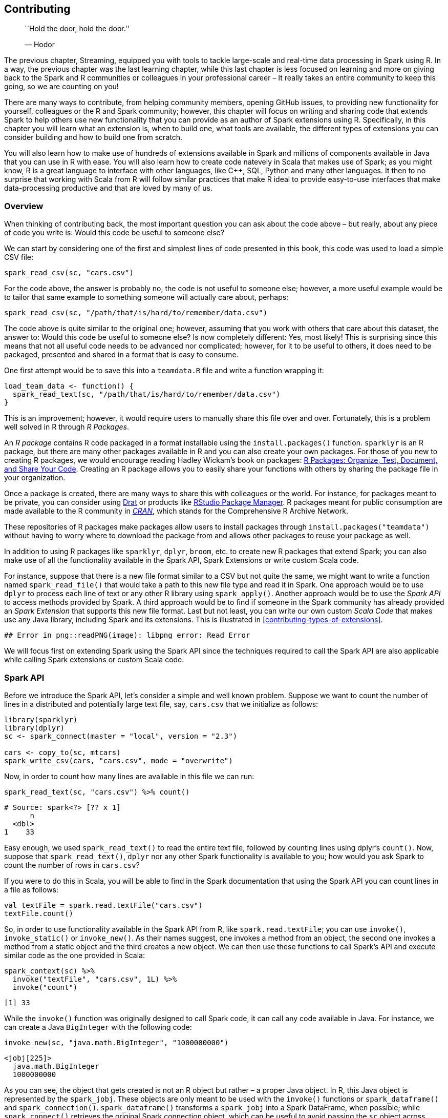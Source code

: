 == Contributing

_________________________________
``Hold the door, hold the door.''

— Hodor
_________________________________

The previous chapter, Streaming, equipped you with tools to tackle large-scale and real-time data processing in Spark using R. In a way, the previous chapter was the last learning chapter, while this last chapter is less focused on learning and more on giving back to the Spark and R communities or colleagues in your professional career – It really takes an entire community to keep this going, so we are counting on you!

There are many ways to contribute, from helping community members, opening GitHub issues, to providing new functionality for yourself, colleagues or the R and Spark community; however, this chapter will focus on writing and sharing code that extends Spark to help others use new functionality that you can provide as an author of Spark extensions using R. Specifically, in this chapter you will learn what an extension is, when to build one, what tools are available, the different types of extensions you can consider building and how to build one from scratch.

You will also learn how to make use of hundreds of extensions available in Spark and millions of components available in Java that you can use in R with ease. You will also learn how to create code natevely in Scala that makes use of Spark; as you might know, R is a great language to interface with other languages, like C++, SQL, Python and many other languages. It then to no surprise that working with Scala from R will follow similar practices that make R ideal to provide easy-to-use interfaces that make data-processing productive and that are loved by many of us.

[[contributing-overview]]
=== Overview

When thinking of contributing back, the most important question you can ask about the code above – but really, about any piece of code you write is: Would this code be useful to someone else?

We can start by considering one of the first and simplest lines of code presented in this book, this code was used to load a simple CSV file:

[source,r]
----
spark_read_csv(sc, "cars.csv")
----

For the code above, the answer is probably no, the code is not useful to someone else; however, a more useful example would be to tailor that same example to something someone will actually care about, perhaps:

[source,r]
----
spark_read_csv(sc, "/path/that/is/hard/to/remember/data.csv")
----

The code above is quite similar to the original one; however, assuming that you work with others that care about this dataset, the answer to: Would this code be useful to someone else? Is now completely different: Yes, most likely! This is surprising since this means that not all useful code needs to be advanced nor complicated; however, for it to be useful to others, it does need to be packaged, presented and shared in a format that is easy to consume.

One first attempt would be to save this into a `teamdata.R` file and write a function wrapping it:

[source,r]
----
load_team_data <- function() {
  spark_read_text(sc, "/path/that/is/hard/to/remember/data.csv")
}
----

This is an improvement; however, it would require users to manually share this file over and over. Fortunately, this is a problem well solved in R through _R Packages_.

An _R package_ contains R code packaged in a format installable using the `install.packages()` function. `sparklyr` is an R package, but there are many other packages available in R and you can also create your own packages. For those of you new to creating R packages, we would encourage reading Hadley Wickam’s book on packages: link:@wickham2015r[R Packages: Organize, Test, Document, and Share Your Code]. Creating an R package allows you to easily share your functions with others by sharing the package file in your organization.

Once a package is created, there are many ways to share this with colleagues or the world. For instance, for packages meant to be private, you can consider using https://cran.r-project.org/web/packages/drat/vignettes/WhyDrat.html[Drat] or products like https://www.rstudio.com/products/package-manager/[RStudio Package Manager]. R packages meant for public consumption are made available to the R community in https://cran.r-project.org/[_CRAN_], which stands for the Comprehensive R Archive Network.

These repositories of R packages make packages allow users to install packages through `install.packages("teamdata")` without having to worry where to download the package from and allows other packages to reuse your package as well.

In addition to using R packages like `sparklyr`, `dplyr`, `broom`, etc. to create new R packages that extend Spark; you can also make use of all the functionality available in the Spark API, Spark Extensions or write custom Scala code.

For instance, suppose that there is a new file format similar to a CSV but not quite the same, we might want to write a function named `spark_read_file()` that would take a path to this new file type and read it in Spark. One approach would be to use `dplyr` to process each line of text or any other R library using `spark_apply()`. Another approach would be to use the _Spark API_ to access methods provided by Spark. A third approach would be to find if someone in the Spark community has already provided an _Spark Extension_ that supports this new file format. Last but not least, you can write our own custom _Scala Code_ that makes use any Java library, including Spark and its extensions. This is illustrated in <<contributing-types-of-extensions>>.

....
## Error in png::readPNG(image): libpng error: Read Error
....

We will focus first on extending Spark using the Spark API since the techniques required to call the Spark API are also applicable while calling Spark extensions or custom Scala code.

[[contributing-spark-api]]
=== Spark API

Before we introduce the Spark API, let’s consider a simple and well known problem. Suppose we want to count the number of lines in a distributed and potentially large text file, say, `cars.csv` that we initialize as follows:

[source,r]
----
library(sparklyr)
library(dplyr)
sc <- spark_connect(master = "local", version = "2.3")

cars <- copy_to(sc, mtcars)
spark_write_csv(cars, "cars.csv", mode = "overwrite")
----

Now, in order to count how many lines are available in this file we can run:

[source,r]
----
spark_read_text(sc, "cars.csv") %>% count()
----

....
# Source: spark<?> [?? x 1]
      n
  <dbl>
1    33
....

Easy enough, we used `spark_read_text()` to read the entire text file, followed by counting lines using dplyr’s `count()`. Now, suppose that `spark_read_text()`, `dplyr` nor any other Spark functionality is available to you; how would you ask Spark to count the number of rows in `cars.csv`?

If you were to do this in Scala, you will be able to find in the Spark documentation that using the Spark API you can count lines in a file as follows:

[source,scala]
----
val textFile = spark.read.textFile("cars.csv")
textFile.count()
----

So, in order to use functionality available in the Spark API from R, like `spark.read.textFile`; you can use `invoke()`, `invoke_static()` or `invoke_new()`. As their names suggest, one invokes a method from an object, the second one invokes a method from a static object and the third creates a new object. We can then use these functions to call Spark’s API and execute similar code as the one provided in Scala:

[source,r]
----
spark_context(sc) %>% 
  invoke("textFile", "cars.csv", 1L) %>% 
  invoke("count")
----

....
[1] 33
....

While the `invoke()` function was originally designed to call Spark code, it can call any code available in Java. For instance, we can create a Java `BigInteger` with the following code:

[source,r]
----
invoke_new(sc, "java.math.BigInteger", "1000000000")
----

....
<jobj[225]>
  java.math.BigInteger
  1000000000
....

As you can see, the object that gets created is not an R object but rather – a proper Java object. In R, this Java object is represented by the `spark_jobj`. These objects are only meant to be used with the `invoke()` functions or `spark_dataframe()` and `spark_connection()`. `spark_dataframe()` transforms a `spark_jobj` into a Spark DataFrame, when possible; while `spark_connect()` retrieves the original Spark connection object, which can be useful to avoid passing the `sc` object across functions.

While calling the Spark API can be useful in some cases, most of the functionality available in Spark is already supported in `sparklyr`; therefore, a more interesting way to extend Spark is by using one of its many existing extensions.

=== Spark Extensions

Before we get started with this section, consider navigating to https://spark-packages.org/[spark-packages.org] – a site that tracks Spark extensions provided by the Spark community. Using the same techniques presented in the previous section, you can make use of these extensions from R.

For instance, Apache Solr is a ``blazing-fast, open source enterprise search platform built on Apache Lucene''.footnote:[] Solr is a system designed to perform full text search over large datasets which Apache Spark currently does not support natevely. Also, as of this writing, there is no extension for R to support Solr. So let’s try to solve this using a Spark extension.

First, you would want to search ``spark-packages.org'' to find out that there is a Solr extension, you should be able to find `spark-solr`.footnote:[] The extension ``How to'' mentioned that the `com.lucidworks.spark:spark-solr:2.0.1` should be loaded. We can accomplish this in R using the `sparklyr.shell.packages` configuration option:

[source,r]
----
config <- spark_config()
config["sparklyr.shell.packages"] <- "com.lucidworks.spark:spark-solr:3.6.3"
config["sparklyr.shell.repositories"] <- 
  "http://repo.spring.io/plugins-release/,http://central.maven.org/maven2/"
  
sc <- spark_connect(master = "local", config = config, version = "2.3")
----

While specifying the `sparklyr.shell.packages` parameter is usually enough, for this particular extension, dependencies failed to download from the Spark Packages repository. For the failed dependencies, you would have to manually find them in the Maven repo (https://mvnrepository.com[mvnrepository.com]) and add additional repositories under the `sparklyr.shell.repositories` parameter.

[NOTE]
====
When using an extension, Spark connects to the Maven package repository to retrieve the extension, this can take significant time depending on the extension and your download speed. Therefore, you should consider increasing the `sparklyr.connect.timeout` configuration parameter to allow Spark to download the required files.
====


From the `spark-solr` documentation, you would find that this extension can be used with the following Scala code:

[source,scala]
----
val options = Map(
  "collection" -> "{solr_collection_name}",
  "zkhost" -> "{zk_connect_string}"
)

val df = spark.read.format("solr")
  .options(options)
  .load()
----

Which we can translate to R code:

[source,r]
----
spark_session(sc) %>%
  invoke("read") %>%
  invoke("format", "solr") %>%
  invoke("option", "collection", "<collection>") %>%
  invoke("option", "zkhost", "<host>") %>%
  invoke("load")
----

The code above will fail since it would require a valid Solr instance and configuring Solr goes beyond the scope of this book; however, this example provides insights as to how you can create Spark extensions. It’s also worth mentioning that `spark_read_source()` can be used to read from generic sources to avoid writing custom `invoke()` code.

As pointed out in the link:#contributing-overview[Overview] section, you should consider sharing code with others using R package. While you could require users of your package to specify `sparklyr.shell.packages`, you can avoid this by registering dependencies in your package. Dependencies are declared under a `spark_dependencies()` function, for the example in this section:

[source,r]
----
spark_dependencies <- function(spark_version, scala_version, ...) {
  spark_dependency(
    packages = "com.lucidworks.spark:spark-solr:3.6.3",
    repositories = c(
      "http://repo.spring.io/plugins-release/",
      "http://central.maven.org/maven2/")
  )
}

.onLoad <- function(libname, pkgname) {
  sparklyr::register_extension(pkgname)
}
----

The `onLoad` function will be automatically called by R when you library loads, it should call `register_extension()` which will then call back `spark_dependencies()` to allow your extension to provide additional dependencies. The example above supports Spark 2.4 but you should also support a map of Spark and Scala versions to the correct Spark extension version.

There are about 450 Spark extensions you can use; in addition, you can also use any Java library from a Maven repository where Maven Central has over 3M artifacts.footnote:[] While not all the Maven Central libraries might be relevant to Spark, the combination of Spark extensions and Maven repositories certainly opens many interesting possibilities for you to consider!

However, for those cases where no Spark extension is available, the next section will teach you how to use custom Scala code from your own R package.

=== Scala Code

Scala code enables you to use any method in the Spark API, Spark extensions or Java library; in addition, writing Scala code when running in Spark can provide performance improvements over R code using `spark_apply()`. In general, the structure of your R package will contains R code and Scala code; however, the Scala code will need to be compiled as JARs (Java ARchive files) and included in your package. Conceptually, your R package will look as shown in <<contributing-scala-code>>.

....
## Error in png::readPNG(image): file is not in PNG format
....

As usual, the R code should be placed under a top-level `R` folder, Scala code under a `java` folder while the compiled JARs are distributed under an `inst/java` folder. While you are certainly welcomed to manually compiled the Scala code, you can use helper functions to download the required compiler and compile Scala code.

In order to compile Scala code, you will need the Java Development Kit 8 installed (JDK8 for short); the JDK can be downloaded from https://www.oracle.com/technetwork/java/javase/downloads/[oracle.com/technetwork/java/javase/downloads/] and will require you to restart your R session.

You also need a Scala compiler for Scala 2.11 and 2.12 from https://www.scala-lang.org[https://www.scala-lang.org/]; the Scala compilers can be automatically downloaded and installed using `download_scalac`:

[source,r]
----
download_scalac()
----

Next you will need to compile your Scala sources using `compile_package_jars()`. By default, it uses `spark_compilation_spec()` which compiles your sources for the following Spark versions:

....
[1] "1.5.2" "1.6.0" "2.0.0" "2.3.0" "2.4.0"
....

You can also customize this specification by creating custom entries with `spark_compilation_spec()`.

While you can create the project structure for Scala code by hand, you can also simply call `spark_extension(path)` to create an extension in the given path; this extension will be mostly empty but will contain the appropriate project structure to call Scala code.

Since `spark_extension()` is registered as a custom project extension in RStudio; you can also create an R package that extends Spark using Scala code from the `File` menu, `New Project...` and selecting `R Package using Spark` as shown in <<contributing-r-rstudio-project>>.

[[contributing-r-rstudio-project]]
.Creating a Scala extension package from RStudio
image::images/contributing-r-rstudio-project-resized.png[Creating a Scala extension package from RStudio]

Once you are ready to compile your package JARs, you can simply run:

[source,r]
----
compile_package_jars()
----

Since the JARs are compiled by default into the `inst/` package path, when building the R package all the JARs will also get included within the package, this means that you can share or publish your R package and it will be fully functional by R users. For advanced Spark users with most of their expertise in Scala, it should be quite compelling to consider writing libraries for R users and the R community in Scala and then easily packaging into R packages that are easy to consume, use and share among them.

If you are interested in developing a Spark extension with R and you happen to get stuck along the way, consider joining the `sparklyr` Gitterfootnote:[] channel, where many of us hang out to help wonderful community to grow – we hope to hear from you soon!

=== Recap

This last chapter introduced you to an entire new set of tools you can use to expand Spark functionality beyond what R and R packages currently support, this vast new space of libraries includes over 450 spark extensions and millions of Java artifacts you can use in Spark from R. Beyond these resources, you also learned how to build your own Java artifacts using Scala code that can be easily embedded and compiled from R.

This brings us back to the purpose of this book presented early on, while we know that in this chapter and previous ones you’ve learned how to perform large-scale computing using Spark in R; we are also confident that you have acquired the knowledge required to help other community members through Spark extensions – we can’t wait to see your new creations, which will surely help grow the Spark and R communities at large.

To close and recap on the entire book, we hope the first chapters gave you an easy intro to Spark and R, followed by presenting analysis and modeling as foundations for using Spark with the familiarity of R package you already know and love. You moved then to learning how to perform large-scale computing in proper Spark clusters. The last third of this book focused on advanced through extensions, distributing R code, processing real-time data and finally, contributing back Spark extensions using R and Scala code.

We tried presenting the best possible content; however, if there is room to improve this book please open a GitHub issue under https://github.com/r-spark/the-r-in-spark[github.com/r-spark/the-r-in-spark] which we can address in upcoming revisions. We hope you enjoyed reading this book, that you’ve learned as much as we’ve learned while writing it, and we hope it was worthy of your time – it has been an honor having you as our reader.
